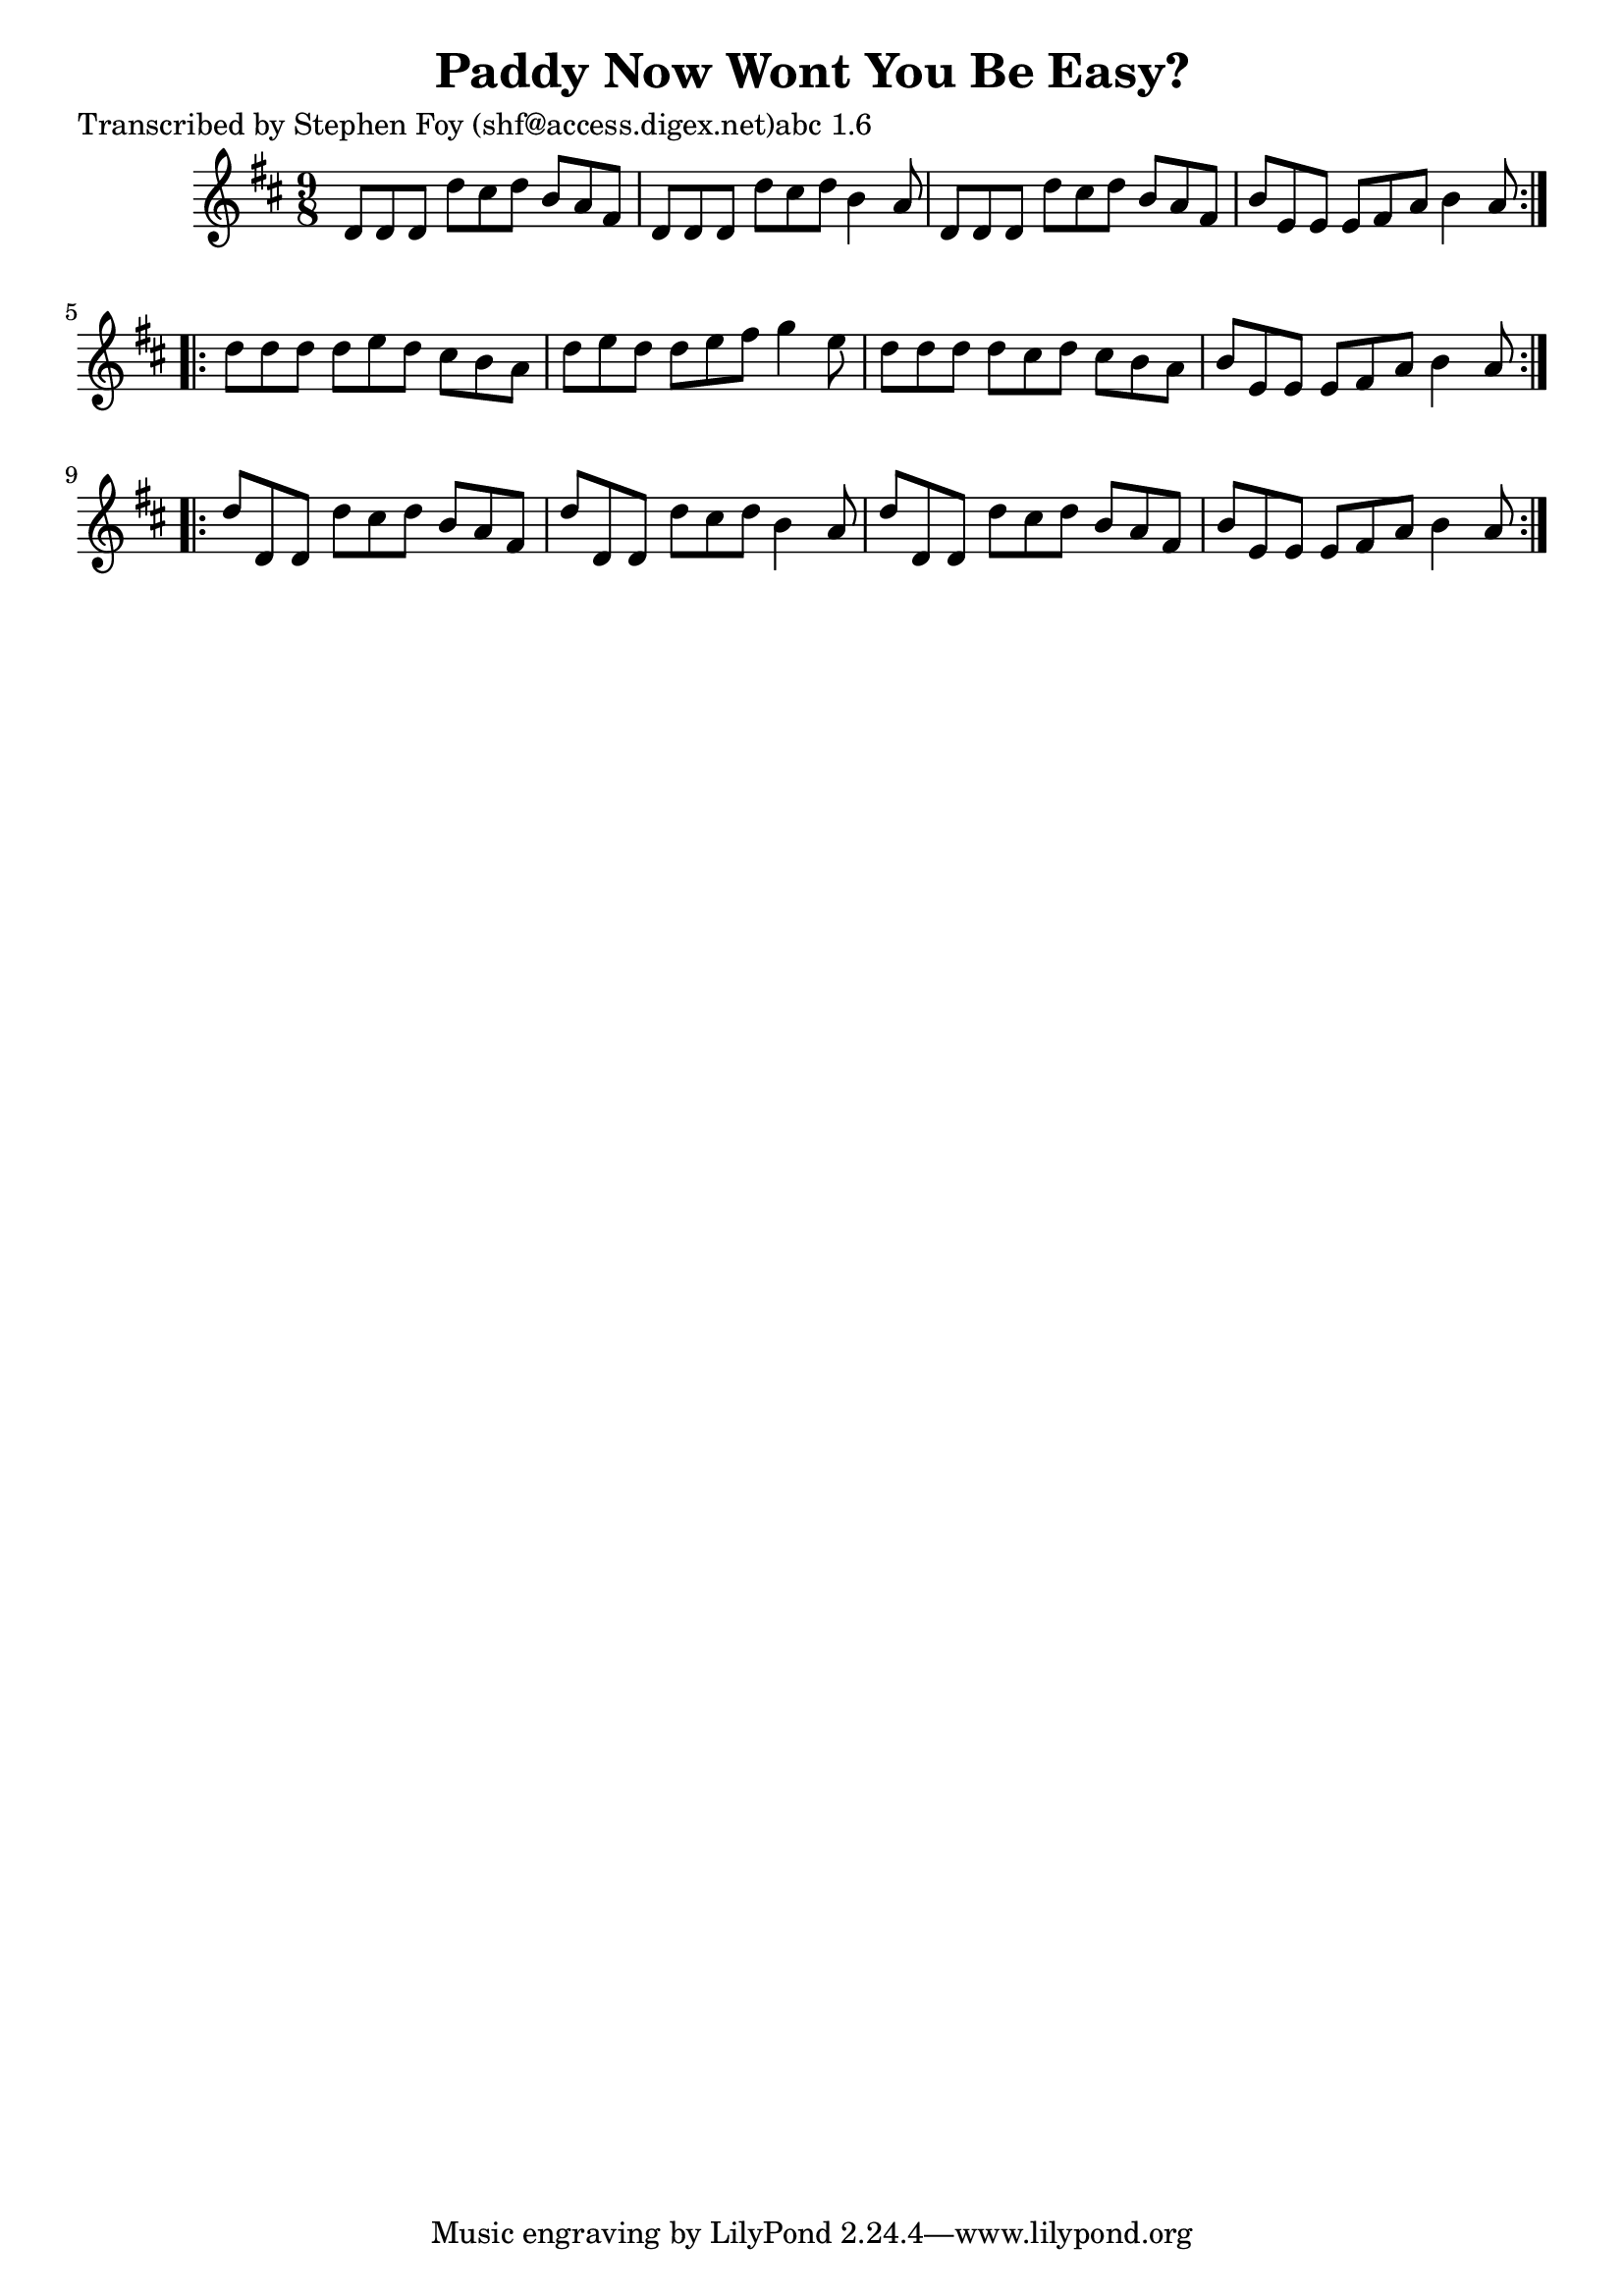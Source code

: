 
\version "2.16.2"
% automatically converted by musicxml2ly from xml/1143_sf.xml

%% additional definitions required by the score:
\language "english"


\header {
    poet = "Transcribed by Stephen Foy (shf@access.digex.net)abc 1.6"
    encoder = "abc2xml version 63"
    encodingdate = "2015-01-25"
    title = "Paddy Now Wont You Be Easy?"
    }

\layout {
    \context { \Score
        autoBeaming = ##f
        }
    }
PartPOneVoiceOne =  \relative d' {
    \repeat volta 2 {
        \key d \major \time 9/8 d8 [ d8 d8 ] d'8 [ cs8 d8 ] b8 [ a8 fs8
        ] | % 2
        d8 [ d8 d8 ] d'8 [ cs8 d8 ] b4 a8 | % 3
        d,8 [ d8 d8 ] d'8 [ cs8 d8 ] b8 [ a8 fs8 ] | % 4
        b8 [ e,8 e8 ] e8 [ fs8 a8 ] b4 a8 }
    \repeat volta 2 {
        | % 5
        d8 [ d8 d8 ] d8 [ e8 d8 ] cs8 [ b8 a8 ] | % 6
        d8 [ e8 d8 ] d8 [ e8 fs8 ] g4 e8 | % 7
        d8 [ d8 d8 ] d8 [ cs8 d8 ] cs8 [ b8 a8 ] | % 8
        b8 [ e,8 e8 ] e8 [ fs8 a8 ] b4 a8 }
    \repeat volta 2 {
        | % 9
        d8 [ d,8 d8 ] d'8 [ cs8 d8 ] b8 [ a8 fs8 ] | \barNumberCheck #10
        d'8 [ d,8 d8 ] d'8 [ cs8 d8 ] b4 a8 | % 11
        d8 [ d,8 d8 ] d'8 [ cs8 d8 ] b8 [ a8 fs8 ] | % 12
        b8 [ e,8 e8 ] e8 [ fs8 a8 ] b4 a8 }
    }


% The score definition
\score {
    <<
        \new Staff <<
            \context Staff << 
                \context Voice = "PartPOneVoiceOne" { \PartPOneVoiceOne }
                >>
            >>
        
        >>
    \layout {}
    % To create MIDI output, uncomment the following line:
    %  \midi {}
    }

